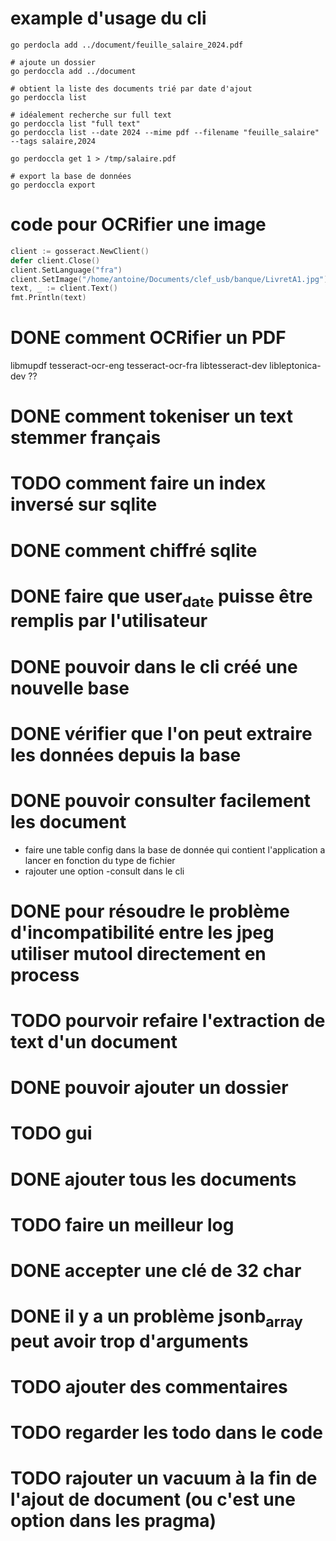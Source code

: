 * example d'usage du cli
#+begin_src shell
go perdocla add ../document/feuille_salaire_2024.pdf

# ajoute un dossier
go perdoccla add ../document

# obtient la liste des documents trié par date d'ajout
go perdoccla list

# idéalement recherche sur full text
go perdoccla list "full text"
go perdoccla list --date 2024 --mime pdf --filename "feuille_salaire" --tags salaire,2024

go perdoccla get 1 > /tmp/salaire.pdf

# export la base de données
go perdoccla export 
#+end_src
* code pour OCRifier une image
#+begin_src go
	client := gosseract.NewClient()
	defer client.Close()
	client.SetLanguage("fra")
	client.SetImage("/home/antoine/Documents/clef_usb/banque/LivretA1.jpg")
	text, _ := client.Text()
	fmt.Println(text)
#+end_src

* DONE comment OCRifier un PDF
libmupdf
tesseract-ocr-eng
tesseract-ocr-fra
libtesseract-dev
libleptonica-dev ??
* DONE comment tokeniser un text stemmer français
* TODO comment faire un index inversé sur sqlite
* DONE comment chiffré sqlite
* DONE faire que user_date puisse être remplis par l'utilisateur
* DONE pouvoir dans le cli créé une nouvelle base
* DONE vérifier que l'on peut extraire les données depuis la base
* DONE pouvoir consulter facilement les document
- faire une table config dans la base de donnée qui contient l'application a lancer en fonction du type de fichier
- rajouter une option -consult dans le cli
* DONE pour résoudre le problème d'incompatibilité entre les jpeg utiliser mutool directement en process
* TODO pourvoir refaire l'extraction de text d'un document
* DONE pouvoir ajouter un dossier
* TODO gui
* DONE ajouter tous les documents
* TODO faire un meilleur log
* DONE accepter une clé de 32 char
* DONE il y a un problème jsonb_array peut avoir trop d'arguments
* TODO ajouter des commentaires
* TODO regarder les todo dans le code
* TODO rajouter un vacuum à la fin de l'ajout de document (ou c'est une option dans les pragma)